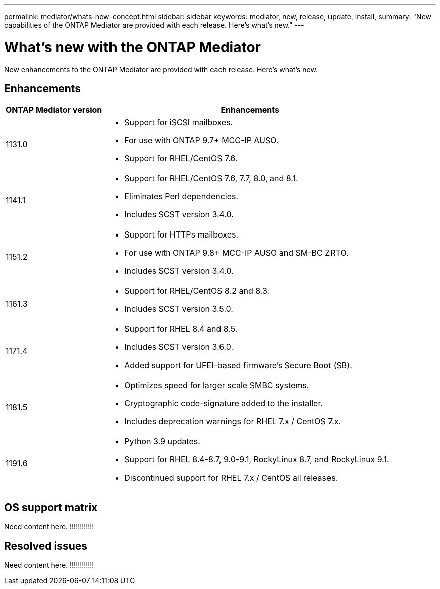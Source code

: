 ---
permalink: mediator/whats-new-concept.html
sidebar: sidebar
keywords: mediator, new, release, update, install,
summary: "New capabilities of the ONTAP Mediator are provided with each release.  Here's what's new."
---

= What's new with the ONTAP Mediator 
:icons: font
:imagesdir: ../media/

[.lead]
New enhancements to the ONTAP Mediator are provided with each release.  Here's what's new.

== Enhancements

[cols="25,75"]
|===

h| ONTAP Mediator version h| Enhancements

a| 1131.0 
a| 
* Support for iSCSI mailboxes. 
* For use with ONTAP 9.7+ MCC-IP AUSO.  
* Support for RHEL/CentOS 7.6.

a| 1141.1 
a| 
* Support for RHEL/CentOS 7.6, 7.7, 8.0, and 8.1.  
* Eliminates Perl dependencies.  
* Includes SCST version 3.4.0.

a| 1151.2 
a| 
* Support for HTTPs mailboxes. 
* For use with ONTAP 9.8+ MCC-IP AUSO and SM-BC ZRTO. 
* Includes SCST version 3.4.0.

a| 1161.3 
a| 
* Support for RHEL/CentOS 8.2 and 8.3. 
* Includes SCST version 3.5.0.

a| 1171.4 
a| 
* Support for RHEL 8.4 and 8.5.
* Includes SCST version 3.6.0.
* Added support for UFEI-based firmware's Secure Boot (SB).

a| 1181.5 
a| 
* Optimizes speed for larger scale SMBC systems.
* Cryptographic code-signature added to the installer.
* Includes deprecation warnings for RHEL 7.x / CentOS 7.x.

a| 1191.6 
a|
* Python 3.9 updates.
* Support for RHEL 8.4-8.7, 9.0-9.1, RockyLinux 8.7, and RockyLinux 9.1.  
* Discontinued support for RHEL 7.x / CentOS all releases.
|===

== OS support matrix

Need content here.  !!!!!!!!!!!!

== Resolved issues

Need content here.  !!!!!!!!!!!!

// ONTAPDOC-955, 2023 May 05
